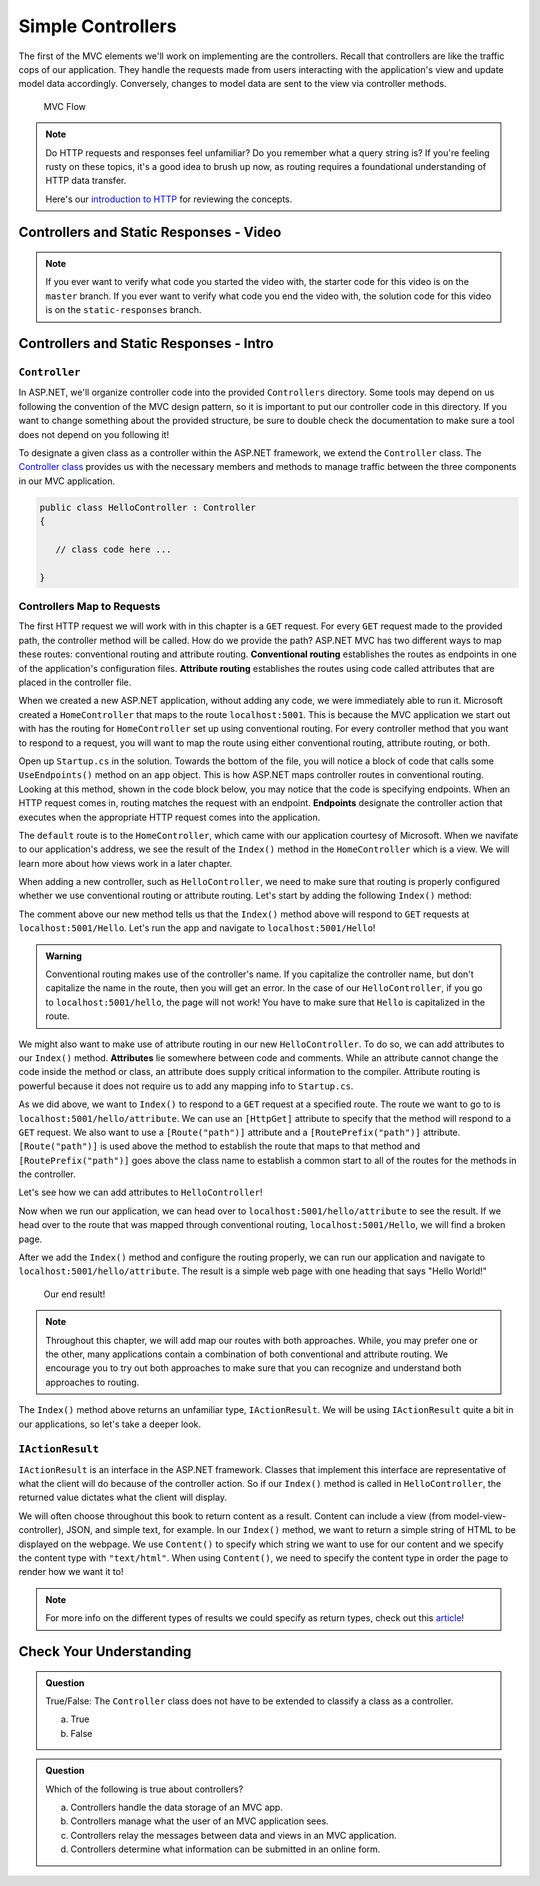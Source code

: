 Simple Controllers
==================

The first of the MVC elements we'll work on implementing are the controllers. Recall that controllers 
are like the traffic cops of our application. They handle the requests made from users interacting with the 
application's view and update model data accordingly. Conversely, changes to model data are sent to the view 
via controller methods.

.. figure:: figures/mvcOverviewDetail.png
      :scale: 50%
      :alt: MVC Flow Diagram showing controllers in the middle passing data between the view and the model

      MVC Flow

.. admonition:: Note

   Do HTTP requests and responses feel unfamiliar? Do you remember what a query string
   is? If you're feeling rusty on these topics, it's a good idea to brush up now, as routing 
   requires a foundational understanding of HTTP data transfer.

   Here's our `introduction to HTTP <https://education.launchcode.org/intro-to-professional-web-dev/chapters/http/index.html>`__ 
   for reviewing the concepts.

Controllers and Static Responses - Video
----------------------------------------

.. TODO: Add video titled "Hello ASP.NET Part 2"

.. admonition:: Note 

   If you ever want to verify what code you started the video with, the starter code for this video is on the ``master`` branch.
   If you ever want to verify what code you end the video with, the solution code for this video is on the ``static-responses`` branch.

Controllers and Static Responses - Intro
----------------------------------------

.. index:: ! Controller

``Controller``
^^^^^^^^^^^^^^

In ASP.NET, we'll organize controller code into the provided ``Controllers`` directory.
Some tools may depend on us following the convention of the MVC design pattern, so it is important to put our controller code in this directory. 
If you want to change something about the provided structure, be sure to double check the documentation to make sure a tool does not depend on you following it!

To designate a given class as a controller within the ASP.NET framework, we extend the ``Controller`` class.
The `Controller class <https://docs.microsoft.com/en-us/dotnet/api/microsoft.aspnetcore.mvc.controller?view=aspnetcore-3.1>`_ provides us with the necessary members and methods to manage traffic between the three components in our MVC application. 

.. sourcecode:: csharp

   public class HelloController : Controller
   {

      // class code here ...

   }

.. index:: ! endpoint, ! route, ! routing, ! conventional routing, ! attribute routing

Controllers Map to Requests
^^^^^^^^^^^^^^^^^^^^^^^^^^^

The first HTTP request we will work with in this chapter is a ``GET`` request.
For every ``GET`` request made to the provided path, the controller method will be called.
How do we provide the path?
ASP.NET MVC has two different ways to map these routes: conventional routing and attribute routing.
**Conventional routing** establishes the routes as endpoints in one of the application's configuration files.
**Attribute routing** establishes the routes using code called attributes that are placed in the controller file.

When we created a new ASP.NET application, without adding any code, we were immediately able to run it.
Microsoft created a ``HomeController`` that maps to the route ``localhost:5001``. 
This is because the MVC application we start out with has the routing for ``HomeController`` set up using conventional routing.
For every controller method that you want to respond to a request, you will want to map the route using either conventional routing, attribute routing, or both.

Open up ``Startup.cs`` in the solution.
Towards the bottom of the file, you will notice a block of code that calls some ``UseEndpoints()`` method on an ``app`` object.
This is how ASP.NET maps controller routes in conventional routing.
Looking at this method, shown in the code block below, you may notice that the code is specifying endpoints.
When an HTTP request comes in, routing matches the request with an endpoint.
**Endpoints** designate the controller action that executes when the appropriate HTTP request comes into the application.

.. sourcecode:: csharp
   :linenos:

   app.UseEndpoints(endpoints =>
   {      
      endpoints.MapControllerRoute(
         name: "default",
         pattern: "{controller=Home}/{action=Index}/{id?}");
   });

The ``default`` route is to the ``HomeController``, which came with our application courtesy of Microsoft.
When we navifate to our application's address, we see the result of the ``Index()`` method in the ``HomeController`` which is a view.
We will learn more about how views work in a later chapter.

When adding a new controller, such as ``HelloController``, we need to make sure that routing is properly configured whether we use conventional routing or attribute routing.
Let's start by adding the following ``Index()`` method:

.. sourcecode:: csharp
   :linenos:

   // GET: /<controller>/
   public IActionResult Index() 
   {
      string html = "<h1>" + "Hello World!" + "<h1>";
      return Content(html, "text/html");
   }

The comment above our new method tells us that the ``Index()`` method above will respond to ``GET`` requests at ``localhost:5001/Hello``.
Let's run the app and navigate to ``localhost:5001/Hello``!

.. admonition:: Warning

   Conventional routing makes use of the controller's name.
   If you capitalize the controller name, but don't capitalize the name in the route, then you will get an error.
   In the case of our ``HelloController``, if you go to ``localhost:5001/hello``, the page will not work!
   You have to make sure that ``Hello`` is capitalized in the route.

.. index:: ! attribute

We might also want to make use of attribute routing in our new ``HelloController``.
To do so, we can add attributes to our ``Index()`` method.
**Attributes** lie somewhere between code and comments.
While an attribute cannot change the code inside the method or class, an attribute does supply critical information to the compiler.
Attribute routing is powerful because it does not require us to add any mapping info to ``Startup.cs``.

As we did above, we want to ``Index()`` to respond to a ``GET`` request at a specified route.
The route we want to go to is ``localhost:5001/hello/attribute``. 
We can use an ``[HttpGet]`` attribute to specify that the method will respond to a ``GET`` request.
We also want to use a ``[Route("path")]`` attribute and a ``[RoutePrefix("path")]`` attribute.
``[Route("path")]`` is used above the method to establish the route that maps to that method and ``[RoutePrefix("path")]`` goes above the class name to establish a common start to all of the routes for the methods in the controller.

Let's see how we can add attributes to ``HelloController``!

.. sourcecode:: csharp
   :linenos:

   [RoutePrefix("/hello")]
   class HelloController : Controller
   {
      [HttpGet]
      [Route("/attribute")]
      public IActionResult Index() 
      {
         string html = "<h1>" + "Hello World!" + "<h1>";
         return Content(html, "text/html");
      }
   }

Now when we run our application, we can head over to ``localhost:5001/hello/attribute`` to see the result.
If we head over to the route that was mapped through conventional routing, ``localhost:5001/Hello``, we will find a broken page.

After we add the ``Index()`` method and configure the routing properly, we can run our application and navigate to ``localhost:5001/hello/attribute``.
The result is a simple web page with one heading that says "Hello World!"

.. figure:: figures/staticresponseresult.png
   :alt: Simple webpage resulting from adding a new method to the controller

   Our end result!

.. admonition:: Note

   Throughout this chapter, we will add map our routes with both approaches.
   While, you may prefer one or the other, many applications contain a combination of both conventional and attribute routing.
   We encourage you to try out both approaches to make sure that you can recognize and understand both approaches to routing.

The ``Index()`` method above returns an unfamiliar type, ``IActionResult``.
We will be using ``IActionResult`` quite a bit in our applications, so let's take a deeper look.

.. index:: ! IActionResult

``IActionResult``
^^^^^^^^^^^^^^^^^

``IActionResult`` is an interface in the ASP.NET framework.
Classes that implement this interface are representative of what the client will do because of the controller action.
So if our ``Index()`` method is called in ``HelloController``, the returned value dictates what the client will display.

We will often choose throughout this book to return content as a result.
Content can include a view (from model-view-controller), JSON, and simple text, for example. 
In our ``Index()`` method, we want to return a simple string of HTML to be displayed on the webpage.
We use ``Content()`` to specify which string we want to use for our content and we specify the content type with ``"text/html"``.
When using ``Content()``, we need to specify the content type in order the page to render how we want it to!

.. admonition:: Note

   For more info on the different types of results we could specify as return types, check out this `article <https://exceptionnotfound.net/asp-net-core-demystified-action-results/>`_!

Check Your Understanding
------------------------

.. admonition:: Question

   True/False: The ``Controller`` class does not have to be extended to classify a class as a controller.
 
   a. True
      
   b. False

.. ans: b

.. admonition:: Question

   Which of the following is true about controllers?
 
   a. Controllers handle the data storage of an MVC app.

   b. Controllers manage what the user of an MVC application sees.

   c. Controllers relay the messages between data and views in an MVC application.

   d. Controllers determine what information can be submitted in an online form.

.. ans: c, Controllers relay the messages between data and views in an MVC application.

